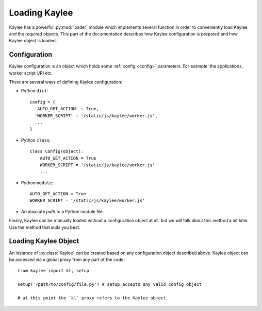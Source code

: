 .. _loading:

Loading Kaylee
==============

.. module:: kaylee

Kaylee has a powerful :py:mod:`loader` module which implements several
function in order to conveniently load Kaylee and the required objects.
This part of the documentation describes how Kaylee configuration is
prepared and how Kaylee object is loaded.

Configuration
-------------
Kaylee configuration is an object which holds some :ref:`config <config>`
parameters. For example: the applications, worker script URI etc.

There are several ways of defining Kaylee configuration:

* Python ``dict``::

    config = {
      'AUTO_GET_ACTION' : True,
      'WORKER_SCRIPT' : '/static/js/kaylee/worker.js',
      ...
    }

* Python ``class``::

    class Config(object):
        AUTO_GET_ACTION = True
        WORKER_SCRIPT = '/static/js/kaylee/worker.js'
        ...

* Python ``module``::

    AUTO_GET_ACTION = True
    WORKER_SCRIPT = '/static/js/kaylee/worker.js'

* An absolute *path* to a Python module file.

Finally, Kaylee can be manually loaded without a configuration object
at all, but we will talk about this method a bit later.
Use the method that suits you best.


Loading Kaylee Object
---------------------

An instance of :py:class:`Kaylee` can be created based on any configuration
object described above. Kaylee object can be accessed via a global proxy
from any part of the code::

  from kaylee import kl, setup

  setup('/path/to/config/file.py') # setup accepts any valid config object

  # at this point the `kl` proxy refers to the Kaylee object.

